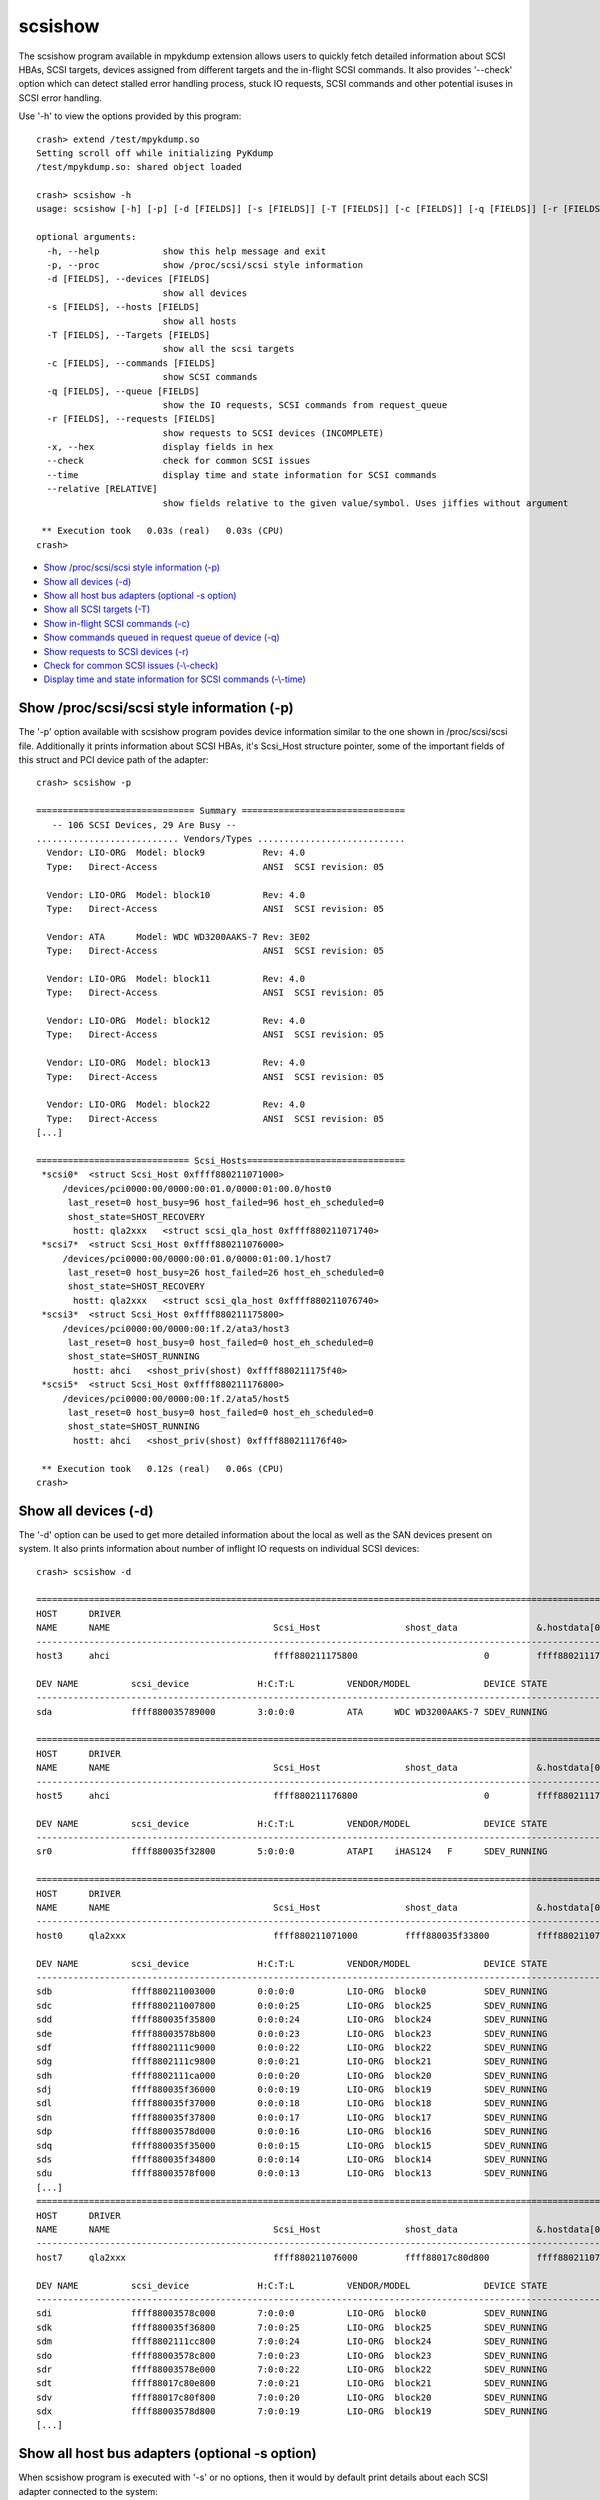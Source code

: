 scsishow
========

The scsishow program available in mpykdump extension allows users to quickly
fetch detailed information about SCSI HBAs, SCSI targets, devices assigned
from different targets and the in-flight SCSI commands. It also provides
'--check' option which can detect stalled error handling process, stuck
IO requests, SCSI commands and other potential isuses in SCSI error handling.

Use '-h' to view the options provided by this program::

    crash> extend /test/mpykdump.so
    Setting scroll off while initializing PyKdump
    /test/mpykdump.so: shared object loaded

    crash> scsishow -h
    usage: scsishow [-h] [-p] [-d [FIELDS]] [-s [FIELDS]] [-T [FIELDS]] [-c [FIELDS]] [-q [FIELDS]] [-r [FIELDS]] [-x] [--check] [--time] [--relative [RELATIVE]]

    optional arguments:
      -h, --help            show this help message and exit
      -p, --proc            show /proc/scsi/scsi style information
      -d [FIELDS], --devices [FIELDS]
                            show all devices
      -s [FIELDS], --hosts [FIELDS]
                            show all hosts
      -T [FIELDS], --Targets [FIELDS]
                            show all the scsi targets
      -c [FIELDS], --commands [FIELDS]
                            show SCSI commands
      -q [FIELDS], --queue [FIELDS]
                            show the IO requests, SCSI commands from request_queue
      -r [FIELDS], --requests [FIELDS]
                            show requests to SCSI devices (INCOMPLETE)
      -x, --hex             display fields in hex
      --check               check for common SCSI issues
      --time                display time and state information for SCSI commands
      --relative [RELATIVE]
                            show fields relative to the given value/symbol. Uses jiffies without argument

     ** Execution took   0.03s (real)   0.03s (CPU)
    crash>

* `Show /proc/scsi/scsi style information (-p)`_
* `Show all devices (-d)`_
* `Show all host bus adapters (optional -s option)`_
* `Show all SCSI targets (-T)`_
* `Show in-flight SCSI commands (-c)`_
* `Show commands queued in request queue of device (-q)`_
* `Show requests to SCSI devices (-r)`_
* `Check for common SCSI issues (-\\-check)`_
* `Display time and state information for SCSI commands (-\\-time)`_

Show /proc/scsi/scsi style information (-p)
-------------------------------------------

The '-p' option available with scsishow program povides device information
similar to the one shown in /proc/scsi/scsi file. Additionally it prints
information about SCSI HBAs, it's Scsi_Host structure pointer, some of the
important fields of this struct and PCI device path of the adapter::

    crash> scsishow -p

    ============================== Summary ===============================
       -- 106 SCSI Devices, 29 Are Busy --
    ........................... Vendors/Types ............................
      Vendor: LIO-ORG  Model: block9           Rev: 4.0 
      Type:   Direct-Access                    ANSI  SCSI revision: 05
    
      Vendor: LIO-ORG  Model: block10          Rev: 4.0 
      Type:   Direct-Access                    ANSI  SCSI revision: 05
    
      Vendor: ATA      Model: WDC WD3200AAKS-7 Rev: 3E02
      Type:   Direct-Access                    ANSI  SCSI revision: 05
    
      Vendor: LIO-ORG  Model: block11          Rev: 4.0 
      Type:   Direct-Access                    ANSI  SCSI revision: 05
    
      Vendor: LIO-ORG  Model: block12          Rev: 4.0 
      Type:   Direct-Access                    ANSI  SCSI revision: 05
    
      Vendor: LIO-ORG  Model: block13          Rev: 4.0 
      Type:   Direct-Access                    ANSI  SCSI revision: 05
    
      Vendor: LIO-ORG  Model: block22          Rev: 4.0 
      Type:   Direct-Access                    ANSI  SCSI revision: 05
    [...]

    ============================= Scsi_Hosts==============================
     *scsi0*  <struct Scsi_Host 0xffff880211071000>
         /devices/pci0000:00/0000:00:01.0/0000:01:00.0/host0
          last_reset=0 host_busy=96 host_failed=96 host_eh_scheduled=0
          shost_state=SHOST_RECOVERY
           hostt: qla2xxx   <struct scsi_qla_host 0xffff880211071740>
     *scsi7*  <struct Scsi_Host 0xffff880211076000>
         /devices/pci0000:00/0000:00:01.0/0000:01:00.1/host7
          last_reset=0 host_busy=26 host_failed=26 host_eh_scheduled=0
          shost_state=SHOST_RECOVERY
           hostt: qla2xxx   <struct scsi_qla_host 0xffff880211076740>
     *scsi3*  <struct Scsi_Host 0xffff880211175800>
         /devices/pci0000:00/0000:00:1f.2/ata3/host3
          last_reset=0 host_busy=0 host_failed=0 host_eh_scheduled=0
          shost_state=SHOST_RUNNING
           hostt: ahci   <shost_priv(shost) 0xffff880211175f40>
     *scsi5*  <struct Scsi_Host 0xffff880211176800>
         /devices/pci0000:00/0000:00:1f.2/ata5/host5
          last_reset=0 host_busy=0 host_failed=0 host_eh_scheduled=0
          shost_state=SHOST_RUNNING
           hostt: ahci   <shost_priv(shost) 0xffff880211176f40>

     ** Execution took   0.12s (real)   0.06s (CPU)
    crash>

Show all devices (-d)
---------------------

The '-d' option can be used to get more detailed information about the local
as well as the SAN devices present on system. It also prints information about
number of inflight IO requests on individual SCSI devices::

    crash> scsishow -d

    =============================================================================================================================================================
    HOST      DRIVER
    NAME      NAME                               Scsi_Host                shost_data               &.hostdata[0]           
    ---------------------------------------------------------------------------------------------------------------
    host3     ahci                               ffff880211175800                        0         ffff880211175f40

    DEV NAME          scsi_device             H:C:T:L          VENDOR/MODEL              DEVICE STATE               IOREQ-CNT  IODONE-CNT               IOERR-CNT
    -------------------------------------------------------------------------------------------------------------------------------------------------------------
    sda               ffff880035789000        3:0:0:0          ATA      WDC WD3200AAKS-7 SDEV_RUNNING                   11676       11537  (139)	         6

    =============================================================================================================================================================
    HOST      DRIVER
    NAME      NAME                               Scsi_Host                shost_data               &.hostdata[0]           
    ---------------------------------------------------------------------------------------------------------------
    host5     ahci                               ffff880211176800                        0         ffff880211176f40

    DEV NAME          scsi_device             H:C:T:L          VENDOR/MODEL              DEVICE STATE               IOREQ-CNT  IODONE-CNT               IOERR-CNT
    -------------------------------------------------------------------------------------------------------------------------------------------------------------
    sr0               ffff880035f32800        5:0:0:0          ATAPI    iHAS124   F      SDEV_RUNNING                     615         600  ( 15)	         3

    =============================================================================================================================================================
    HOST      DRIVER
    NAME      NAME                               Scsi_Host                shost_data               &.hostdata[0]           
    ---------------------------------------------------------------------------------------------------------------
    host0     qla2xxx                            ffff880211071000         ffff880035f33800         ffff880211071740

    DEV NAME          scsi_device             H:C:T:L          VENDOR/MODEL              DEVICE STATE               IOREQ-CNT  IODONE-CNT               IOERR-CNT
    -------------------------------------------------------------------------------------------------------------------------------------------------------------
    sdb               ffff880211003000        0:0:0:0          LIO-ORG  block0           SDEV_RUNNING                    1029         997  ( 32)	         2
    sdc               ffff880211007800        0:0:0:25         LIO-ORG  block25          SDEV_RUNNING                     283         282  (  1)	         2
    sdd               ffff880035f35800        0:0:0:24         LIO-ORG  block24          SDEV_RUNNING                     284         283  (  1)	         2
    sde               ffff88003578b800        0:0:0:23         LIO-ORG  block23          SDEV_RUNNING                     283         282  (  1)	         2
    sdf               ffff8802111c9000        0:0:0:22         LIO-ORG  block22          SDEV_RUNNING                     289         288  (  1)	         2
    sdg               ffff8802111c9800        0:0:0:21         LIO-ORG  block21          SDEV_RUNNING                     313         312  (  1)	         2
    sdh               ffff8802111ca000        0:0:0:20         LIO-ORG  block20          SDEV_RUNNING                     364         354  ( 10)	         2
    sdj               ffff880035f36000        0:0:0:19         LIO-ORG  block19          SDEV_RUNNING                     319         318  (  1)	         2
    sdl               ffff880035f37000        0:0:0:18         LIO-ORG  block18          SDEV_RUNNING                     313         312  (  1)	         2
    sdn               ffff880035f37800        0:0:0:17         LIO-ORG  block17          SDEV_RUNNING                     361         351  ( 10)	         2
    sdp               ffff88003578d000        0:0:0:16         LIO-ORG  block16          SDEV_RUNNING                    1053         989  ( 64)	         2
    sdq               ffff880035f35000        0:0:0:15         LIO-ORG  block15          SDEV_RUNNING                     333         332  (  1)	         2
    sds               ffff880035f34800        0:0:0:14         LIO-ORG  block14          SDEV_RUNNING                     308         307  (  1)	         2
    sdu               ffff88003578f000        0:0:0:13         LIO-ORG  block13          SDEV_RUNNING                    1089        1080  (  9)	         2
    [...]
    =============================================================================================================================================================
    HOST      DRIVER
    NAME      NAME                               Scsi_Host                shost_data               &.hostdata[0]           
    ---------------------------------------------------------------------------------------------------------------
    host7     qla2xxx                            ffff880211076000         ffff88017c80d800         ffff880211076740

    DEV NAME          scsi_device             H:C:T:L          VENDOR/MODEL              DEVICE STATE               IOREQ-CNT  IODONE-CNT               IOERR-CNT
    -------------------------------------------------------------------------------------------------------------------------------------------------------------
    sdi               ffff88003578c000        7:0:0:0          LIO-ORG  block0           SDEV_RUNNING                     270         268  (  2)	         2
    sdk               ffff880035f36800        7:0:0:25         LIO-ORG  block25          SDEV_RUNNING                     268         266  (  2)	         2
    sdm               ffff8802111cc800        7:0:0:24         LIO-ORG  block24          SDEV_RUNNING                     269         267  (  2)	         2
    sdo               ffff88003578c800        7:0:0:23         LIO-ORG  block23          SDEV_RUNNING                     269         267  (  2)	         2
    sdr               ffff88003578e000        7:0:0:22         LIO-ORG  block22          SDEV_RUNNING                     321         319  (  2)	         2
    sdt               ffff88017c80e800        7:0:0:21         LIO-ORG  block21          SDEV_RUNNING                     320         318  (  2)	         2
    sdv               ffff88017c80f800        7:0:0:20         LIO-ORG  block20          SDEV_RUNNING                     294         292  (  2)	         2
    sdx               ffff88003578d800        7:0:0:19         LIO-ORG  block19          SDEV_RUNNING                     296         294  (  2)	         2
    [...]

Show all host bus adapters (optional -s option)
-----------------------------------------------

When scsishow program is executed with '-s' or no options, then it would by
default print details about each SCSI adapter connected to the system::

    crash> scsishow

    =========================================================================================================================
    HOST      DRIVER
    NAME      NAME                               Scsi_Host                shost_data               &.hostdata[0]           
    -------------------------------------------------------------------------------------------------------------------------
    host1     ahci                               ffff880211172800                        0         ffff880211172f40

       DRIVER VERSION      : 3.0
       HOST BUSY           : 0
       HOST BLOCKED        : 0
       HOST FAILED         : 0
       SELF BLOCKED        : 0
       SHOST STATE         : SHOST_RUNNING
       MAX LUN             : 1
       CMD/LUN             : 1
       WORK Q NAME         : 
    [...]
    =========================================================================================================================
    HOST      DRIVER
    NAME      NAME                               Scsi_Host                shost_data               &.hostdata[0]           
    -------------------------------------------------------------------------------------------------------------------------
    host0     qla2xxx                            ffff880211071000         ffff880035f33800         ffff880211071740

       DRIVER VERSION      : 8.07.00.38.07.4-k1
       HOST BUSY           : 96
       HOST BLOCKED        : 0
       HOST FAILED         : 96
       SELF BLOCKED        : 0
       SHOST STATE         : SHOST_RECOVERY
       MAX LUN             : 65535
       CMD/LUN             : 3
       WORK Q NAME         : scsi_wq_0
    =========================================================================================================================
    HOST      DRIVER
    NAME      NAME                               Scsi_Host                shost_data               &.hostdata[0]           
    -------------------------------------------------------------------------------------------------------------------------
    host7     qla2xxx                            ffff880211076000         ffff88017c80d800         ffff880211076740

       DRIVER VERSION      : 8.07.00.38.07.4-k1
       HOST BUSY           : 26
       HOST BLOCKED        : 0
       HOST FAILED         : 26
       SELF BLOCKED        : 0
       SHOST STATE         : SHOST_RECOVERY
       MAX LUN             : 65535
       CMD/LUN             : 3
       WORK Q NAME         : scsi_wq_7
    =========================================================================================================================
    [...]

Show all SCSI targets (-T)
--------------------------

This option prints the information about SCSI targets through which the
local, SAN devices are connected to system::

    crash> scsishow -T

    ===============================================================================================================
    HOST      DRIVER
    NAME      NAME                               Scsi_Host                shost_data               &.hostdata[0]           
    ---------------------------------------------------------------------------------------------------------------
    host3     ahci                               ffff880211175800                        0         ffff880211175f40

    --------------------------------------------------------------------------------------------------------
    TARGET DEVICE   scsi_target          CHANNEL  ID     TARGET STATUS        TARGET_BUSY     TARGET_BLOCKED 
    target3:0:0     ffff880035c85c00         0     0     STARGET_RUNNING                0                  0
    [...]
    ===============================================================================================================
    HOST      DRIVER
    NAME      NAME                               Scsi_Host                shost_data               &.hostdata[0]           
    ---------------------------------------------------------------------------------------------------------------
    host0     qla2xxx                            ffff880211071000         ffff880035f33800         ffff880211071740

    --------------------------------------------------------------------------------------------------------
    TARGET DEVICE   scsi_target          CHANNEL  ID     TARGET STATUS        TARGET_BUSY     TARGET_BLOCKED 
    target0:0:0     ffff880035d84400         0     0     STARGET_RUNNING                0                  0
    target0:0:1     ffff88020ee94800         0     1     STARGET_RUNNING                0                  0

    ===============================================================================================================
    HOST      DRIVER
    NAME      NAME                               Scsi_Host                shost_data               &.hostdata[0]           
    ---------------------------------------------------------------------------------------------------------------
    host7     qla2xxx                            ffff880211076000         ffff88017c80d800         ffff880211076740

    --------------------------------------------------------------------------------------------------------
    TARGET DEVICE   scsi_target          CHANNEL  ID     TARGET STATUS        TARGET_BUSY     TARGET_BLOCKED 
    target7:0:0     ffff8802111e0000         0     0     STARGET_RUNNING                0                  0
    target7:0:1     ffff880035632800         0     1     STARGET_RUNNING                0                  0
    [...] 

Show in-flight SCSI commands (-c)
---------------------------------

Users can quickly get the list of all in-flight SCSI commands pending on various
devices by this option. It also prints the timestamps when the command was
allocated (jiffies_at_alloc)::

    crash> scsishow -c
    scsi_cmnd ffff88009d796000 on scsi_device 0xffff880211003000 (0:0:0:0) jiffies_at_alloc: 4295667099
    scsi_cmnd ffff8801c7a06fc0 on scsi_device 0xffff880211003000 (0:0:0:0) jiffies_at_alloc: 4295671515
    scsi_cmnd ffff8801c7a06e00 on scsi_device 0xffff880211003000 (0:0:0:0) jiffies_at_alloc: 4295671515
    scsi_cmnd ffff8801b970a000 on scsi_device 0xffff880211003000 (0:0:0:0) jiffies_at_alloc: 4295671516
    scsi_cmnd ffff8801e029f180 on scsi_device 0xffff880211003000 (0:0:0:0) jiffies_at_alloc: 4295671560
    scsi_cmnd ffff8801e029f500 on scsi_device 0xffff880211003000 (0:0:0:0) jiffies_at_alloc: 4295671560
    scsi_cmnd ffff8801e029f340 on scsi_device 0xffff880211003000 (0:0:0:0) jiffies_at_alloc: 4295671560
    scsi_cmnd ffff8801e029fdc0 on scsi_device 0xffff880211003000 (0:0:0:0) jiffies_at_alloc: 4295671562
    scsi_cmnd ffff8801e029e700 on scsi_device 0xffff880211003000 (0:0:0:0) jiffies_at_alloc: 4295671563
    [...]

Show commands queued in request queue of device (-q)
----------------------------------------------------

This option is similar to '-c' option, but it also prints even more detailed
information e.g. pointer to the associated request, bio structures, SCSI
command opcode, age of the SCSI command, sector number on which this IO was
issued, and the IO scheduler used by device::

    crash> scsishow -q

    =======================================================================================================================
        ### DEVICE : sda

            ---------------------------------------------------------------------------------------
            gendisk        	:  ffff880211f9c000	|	scsi_device 	:  ffff880035789000
            request_queue  	:  ffff880035280000	|	H:C:T:L       	:  3:0:0:0
            elevator_name  	:  cfq    		|	VENDOR/MODEL	:  ATA      WDC WD3200AAKS-7
            ---------------------------------------------------------------------------------------

         NO.       request              bio                  scsi_cmnd          OPCODE     COMMAND AGE          SECTOR
         -------------------------------------------------------------------------------------------------------------
                   <<< NO I/O REQUESTS FOUND ON THE DEVICE! >>>

    [...]
    =======================================================================================================================
        ### DEVICE : sdb

            ---------------------------------------------------------------------------------------
            gendisk        	:  ffff880211f9e400	|	scsi_device 	:  ffff880211003000
            request_queue  	:  ffff8800352891a0	|	H:C:T:L       	:  0:0:0:0
            elevator_name  	:  deadline    		|	VENDOR/MODEL	:  LIO-ORG  block0
            ---------------------------------------------------------------------------------------

         NO.       request              bio                  scsi_cmnd          OPCODE     COMMAND AGE          SECTOR
         -------------------------------------------------------------------------------------------------------------
           1       ffff880199373380     ffff88019ca63b10     ffff8801b37841c0   WRITE(10)    168078 ms          476928
           2       ffff8802007ad800     ffff8801bdf38810     ffff8801b9640e00   WRITE(10)    162804 ms          341960
           3       ffff880199372c00     ffff8801b52c9110     ffff8801b3784000   WRITE(10)    168078 ms         1104888
           4       ffff8800931ad680     ffff88009be3a110     ffff8801b9641dc0   WRITE(10)    162804 ms          342072
           5       ffff8800931ad080     ffff880093f5bb10     ffff8801b96401c0   WRITE(10)    162804 ms          342040
           6       ffff8800931acd80     ffff880093f5be10     ffff8801b9640380   WRITE(10)    162804 ms          342032
           7       ffff8800931ad380     ffff880093f5b810     ffff8801b9640000   WRITE(10)    162804 ms          342048
           8       ffff8800931ad980     ffff8801b56d4e10     ffff8801b9641c00   WRITE(10)    162804 ms          342080
           9       ffff8800931aca80     ffff880093f5b310     ffff8801b9640540   WRITE(10)    162804 ms          342016
          10       ffff8800931ac780     ffff8801ac6cb310     ffff8801b9640700   WRITE(10)    162804 ms          342008
          11       ffff880199373c80     ffff8801f6ae1f10     ffff8800982c9500   WRITE(10)    168097 ms          471888
          12       ffff880199372d80     ffff8801b4f4fc10     ffff8801e029f340   WRITE(10)    168108 ms          465568
          13       ffff880199373e00     ffff8801dfeb8610     ffff8801e029e700   WRITE(10)    168105 ms          467376
          14       ffff880199372000     ffff8801dfeb8510     ffff8801e029fdc0   WRITE(10)    168106 ms          466352
          15       ffff8800cd158000     ffff8801b4f4d510     ffff8801b970a000   WRITE(10)    168152 ms          463344
          16       ffff880095ba7080     ffff8801bc248500     ffff8801b3785880   READ(10)     168074 ms               0
          17       ffff880199373080     ffff8801f6aeab10     ffff8801b3784a80   WRITE(10)    168079 ms          474880
          18       ffff8800931ac180     ffff88019da2df10     ffff8801b9640a80   WRITE(10)    162804 ms          341976
          19       ffff880199373200     ffff8801f6aef210     ffff8801b3785180   WRITE(10)    168078 ms          475904
          20       ffff8801b92fd200     ffff8801b4f4bd10     ffff88009d796000   WRITE(10)    172569 ms          461472
    [...]

Show requests to SCSI devices (-r)
----------------------------------

This option is similar to '-c' and '-q', but also provides an address for
'struct request->special' pointer::

    crash> scsishow -r
    ffff880199373380 (0:0:0:0)     start_time: 4295666968 special: 0xffff8801b37841c0
    ffff8802007ad800 (0:0:0:0)     start_time: 4295676864 special: 0xffff8801b9640e00
    ffff880199372c00 (0:0:0:0)     start_time: 4295666968 special: 0xffff8801b3784000
    ffff8800931ad680 (0:0:0:0)     start_time: 4295676864 special: 0xffff8801b9641dc0
    ffff8800931ad080 (0:0:0:0)     start_time: 4295676864 special: 0xffff8801b96401c0
    ffff8800931acd80 (0:0:0:0)     start_time: 4295676864 special: 0xffff8801b9640380
    ffff8800931ad380 (0:0:0:0)     start_time: 4295676864 special: 0xffff8801b9640000
    ffff8800931ad980 (0:0:0:0)     start_time: 4295676864 special: 0xffff8801b9641c00
    [...]

Check for common SCSI issues (-\\-check)
----------------------------------------

The '--check' option uses in-built heuristics to automatically review status
of SCSI adapters, devices, targets, and the error handling process
to verify if there are any issues that could contribute to the stalled IO
requests.

It also checks various flags associated with IO requests, SCSI adapters and
devices to verify if any specific error condition is leading the stalled IO
operations::

    crash> scsishow --check
    WARNING: Scsi_Host 0xffff880211071000 (host0) is running error recovery!
    WARNING: Scsi_Host 0xffff880211076000 (host7) is running error recovery!
    Warning: scsi_cmnd 0xffff88009d796000 on scsi_device 0xffff880211003000 (0:0:0:0) older than its timeout: EH or stalled queue?
    Warning: scsi_cmnd 0xffff8801c7a06fc0 on scsi_device 0xffff880211003000 (0:0:0:0) older than its timeout: EH or stalled queue?
    Warning: scsi_cmnd 0xffff8801c7a06e00 on scsi_device 0xffff880211003000 (0:0:0:0) older than its timeout: EH or stalled queue?
    Warning: scsi_cmnd 0xffff8801b970a000 on scsi_device 0xffff880211003000 (0:0:0:0) older than its timeout: EH or stalled queue?
    Warning: scsi_cmnd 0xffff8801e029f180 on scsi_device 0xffff880211003000 (0:0:0:0) older than its timeout: EH or stalled queue?
    Warning: scsi_cmnd 0xffff8801e029f500 on scsi_device 0xffff880211003000 (0:0:0:0) older than its timeout: EH or stalled queue?
    Warning: scsi_cmnd 0xffff8801e029f340 on scsi_device 0xffff880211003000 (0:0:0:0) older than its timeout: EH or stalled queue?
    [...]
    Warning: scsi_cmnd 0xffff8800962fe380 on scsi_device 0xffff88003578d000 (0:0:0:16) older than its timeout: EH or stalled queue?
    Warning: scsi_cmnd 0xffff8801e029efc0 on scsi_device 0xffff88003578d000 (0:0:0:16) older than its timeout: EH or stalled queue?
    Error: cannot determine timeout!
    Warning: scsi_cmnd 0xffff880034ed6c40 on scsi_device 0xffff880035f35000 (0:0:0:15) older than its timeout: EH or stalled queue?
    Warning: scsi_cmnd 0xffff880034ed7500 on scsi_device 0xffff880035f34800 (0:0:0:14) older than its timeout: EH or stalled queue?
    Warning: scsi_cmnd 0xffff880093f5ea80 on scsi_device 0xffff88003578f000 (0:0:0:13) older than its timeout: EH or stalled queue?
    Warning: scsi_cmnd 0xffff8800982c8a80 on scsi_device 0xffff88003578f000 (0:0:0:13) older than its timeout: EH or stalled queue?
    Warning: scsi_cmnd 0xffff8800982c96c0 on scsi_device 0xffff88003578f000 (0:0:0:13) older than its timeout: EH or stalled queue?
    Warning: scsi_cmnd 0xffff8800982c8fc0 on scsi_device 0xffff88003578f000 (0:0:0:13) older than its timeout: EH or stalled queue?
    Warning: scsi_cmnd 0xffff8800982c88c0 on scsi_device 0xffff88003578f000 (0:0:0:13) older than its timeout: EH or stalled queue?
    Warning: scsi_cmnd 0xffff8800982c9a40 on scsi_device 0xffff88003578f000 (0:0:0:13) older than its timeout: EH or stalled queue?
    Warning: scsi_cmnd 0xffff8801b9641180 on scsi_device 0xffff88003578f000 (0:0:0:13) older than its timeout: EH or stalled queue?
    Warning: scsi_cmnd 0xffff8801b9640fc0 on scsi_device 0xffff88003578f000 (0:0:0:13) older than its timeout: EH or stalled queue?
    [...]

Display time and state information for SCSI commands (-\\-time)
---------------------------------------------------------------

The '--time' option provides even more information about the in-flight IO
reqests and SCSI commands. Along with the SCSI command age it also provides
details about when the corresponding 'request' structure  was allocated
(rq-alloc)::

    crash> scsishow --time
    scsi_cmnd ffff88009d796000 on scsi_device 0xffff880211003000 (0:0:0:0) is unknown, deadline: -138153 cmnd-alloc: -172569 rq-alloc: -172700
    scsi_cmnd ffff8801c7a06fc0 on scsi_device 0xffff880211003000 (0:0:0:0) is unknown, deadline: -138153 cmnd-alloc: -168153 rq-alloc: -172700
    scsi_cmnd ffff8801c7a06e00 on scsi_device 0xffff880211003000 (0:0:0:0) is unknown, deadline: -138152 cmnd-alloc: -168153 rq-alloc: -172700
    scsi_cmnd ffff8801b970a000 on scsi_device 0xffff880211003000 (0:0:0:0) is unknown, deadline: -138108 cmnd-alloc: -168152 rq-alloc: -172700
    scsi_cmnd ffff8801e029f180 on scsi_device 0xffff880211003000 (0:0:0:0) is unknown, deadline: -138108 cmnd-alloc: -168108 rq-alloc: -172700
    scsi_cmnd ffff8801e029f500 on scsi_device 0xffff880211003000 (0:0:0:0) is unknown, deadline: -138108 cmnd-alloc: -168108 rq-alloc: -172700
    scsi_cmnd ffff8801e029f340 on scsi_device 0xffff880211003000 (0:0:0:0) is unknown, deadline: -138106 cmnd-alloc: -168108 rq-alloc: -172700
    scsi_cmnd ffff8801e029fdc0 on scsi_device 0xffff880211003000 (0:0:0:0) is unknown, deadline: -138105 cmnd-alloc: -168106 rq-alloc: -172700
    scsi_cmnd ffff8801e029e700 on scsi_device 0xffff880211003000 (0:0:0:0) is unknown, deadline: -138104 cmnd-alloc: -168105 rq-alloc: -172700
    scsi_cmnd ffff8801e029e540 on scsi_device 0xffff880211003000 (0:0:0:0) is unknown, deadline: -138102 cmnd-alloc: -168104 rq-alloc: -172700
    scsi_cmnd ffff8801e029e380 on scsi_device 0xffff880211003000 (0:0:0:0) is unknown, deadline: -138101 cmnd-alloc: -168102 rq-alloc: -172700
    scsi_cmnd ffff8801e029fa40 on scsi_device 0xffff880211003000 (0:0:0:0) is unknown, deadline: -138100 cmnd-alloc: -168101 rq-alloc: -172700
    scsi_cmnd ffff8800982c8540 on scsi_device 0xffff880211003000 (0:0:0:0) is unknown, deadline: -138097 cmnd-alloc: -168100 rq-alloc: -172700
    [...]
    scsi_cmnd ffff8801ca736a80 on scsi_device 0xffff880035f37800 (0:0:0:17) is unknown, deadline: -138115 cmnd-alloc: -168115 rq-alloc: -168115
    scsi_cmnd ffff8801ca7368c0 on scsi_device 0xffff880035f37800 (0:0:0:17) is unknown, deadline: -138115 cmnd-alloc: -168115 rq-alloc: -168115
    scsi_cmnd ffff880034ed6700 on scsi_device 0xffff880035f37800 (0:0:0:17) is unknown, deadline: 29998 cmnd-alloc: -150904 rq-alloc: -150904
    scsi_cmnd ffff880093f5e8c0 on scsi_device 0xffff88003578d000 (0:0:0:16) is timeout, deadline: -87627 cmnd-alloc: -168159 rq-alloc: -168159
    scsi_cmnd ffff880093f5ec40 on scsi_device 0xffff88003578d000 (0:0:0:16) is timeout, deadline: -87627 cmnd-alloc: -168159 rq-alloc: -168159
    scsi_cmnd ffff880093f5ee00 on scsi_device 0xffff88003578d000 (0:0:0:16) is timeout, deadline: -87627 cmnd-alloc: -168159 rq-alloc: -168159
    [...]

The scsishow program by default logs all the values in hex format, so it is
not mandatory to use '--hex/-x' option with above options.
